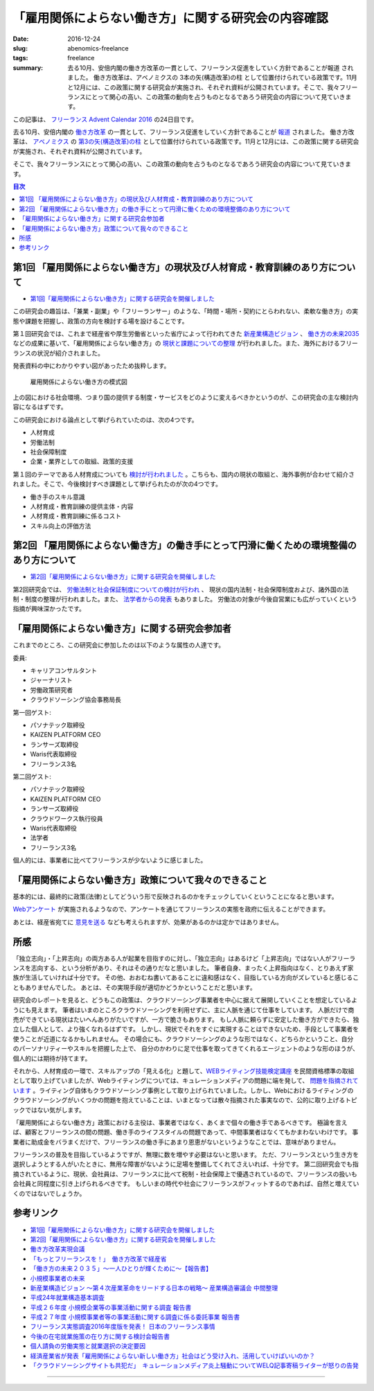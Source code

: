 「雇用関係によらない働き方」に関する研究会の内容確認
====================================================

:date: 2016-12-24
:slug: abenomics-freelance
:tags: freelance
:summary: 去る10月、安倍内閣の働き方改革の一貫として、フリーランス促進をしていく方針であることが報道 されました。 働き方改革は、アベノミクスの 3本の矢(構造改革)の柱 として位置付けられている政策です。11月と12月には、この政策に関する研究会が実施され、それぞれ資料が公開されています。そこで、我々フリーランスにとって関心の高い、この政策の動向を占うものとなるであろう研究会の内容について見ていきます。

この記事は、 `フリーランス Advent Calendar 2016 <http://www.adventar.org/calendars/1405>`_ の24日目です。

去る10月、安倍内閣の `働き方改革 <http://www.kantei.go.jp/jp/singi/hatarakikata/index.html>`_ の一貫として、フリーランス促進をしていく方針であることが `報道 <http://news.tv-asahi.co.jp/news_economy/articles/000085993.html>`_ されました。
働き方改革は、 `アベノミクス <http://www.kantei.go.jp/jp/headline/seicho_senryaku2013.html>`_ の `第3の矢(構造改革)の柱 <http://www.nikkei.com/article/DGXLASFL28HFW_Y6A920C1000000/>`_ として位置付けられている政策です。11月と12月には、この政策に関する研究会が実施され、それぞれ資料が公開されています。

そこで、我々フリーランスにとって関心の高い、この政策の動向を占うものとなるであろう研究会の内容について見ていきます。

.. contents:: 目次

第1回 「雇用関係によらない働き方」の現状及び人材育成・教育訓練のあり方について
----------------------------------------------------------------------------------------

* `第1回「雇用関係によらない働き方」に関する研究会を開催しました <http://www.meti.go.jp/press/2016/11/20161117005/20161117005.html>`_

この研究会の趣旨は、「兼業・副業」や「フリーランサー」のような、「時間・場所・契約にとらわれない、柔軟な働き方」の実態や課題を把握し、政策の方向を検討する場を設けることです。

第１回研究会では、これまで経産省や厚生労働省といった省庁によって行われてきた `新産業構造ビジョン <http://www.meti.go.jp/committee/sankoushin/shin_sangyoukouzou/pdf/008_05_01.pdf>`_ 、 `働き方の未来2035 <http://www.mhlw.go.jp/file/06-Seisakujouhou-12600000-Seisakutoukatsukan/0000133449.pdf>`_ などの成果に基いて、「雇用関係によらない働き方」の `現状と課題についての整理 <http://www.meti.go.jp/press/2016/11/20161117005/20161117005-d.pdf>`_ が行われました。また、海外におけるフリーランスの状況が紹介されました。

発表資料の中にわかりやすい図があったため抜粋します。

.. figure:: {filename}/images/abenomics-freelance/env.png
   :alt: abenomics freelance model

   雇用関係によらない働き方の模式図

上の図における社会環境、つまり国の提供する制度・サービスをどのように変えるべきかというのが、この研究会の主な検討内容になるはずです。

この研究会における論点として挙げられていたのは、次の4つです。

* 人材育成
* 労働法制
* 社会保障制度
* 企業・業界としての取組、政策的支援

第１回のテーマである人材育成についても `検討が行われました <http://www.meti.go.jp/press/2016/11/20161117005/20161117005-f.pdf>`_ 。こちらも、国内の現状の取組と、海外事例が合わせて紹介されました。そこで、今後検討すべき課題として挙げられたのが次の4つです。

* 働き手のスキル意識
* 人材育成・教育訓練の提供主体・内容
* 人材育成・教育訓練に係るコスト
* スキル向上の評価方法

第2回 「雇用関係によらない働き方」の働き手にとって円滑に働くための環境整備のあり方について
----------------------------------------------------------------------------------------------------

* `第2回「雇用関係によらない働き方」に関する研究会を開催しました <http://www.meti.go.jp/press/2016/12/20161219004/20161219004.html>`_

第2回研究会では、 `労働法制と社会保証制度についての検討が行われ <http://www.meti.go.jp/press/2016/12/20161219004/20161219004-6.pdf>`_ 、
現状の国内法制・社会保障制度および、諸外国の法制・制度の整理が行われました。また、 `法学者からの発表 <http://www.meti.go.jp/press/2016/12/20161219004/20161219004-8.pdf>`_ もありました。
労働法の対象が今後自営業にも広がっていくという指摘が興味深かったです。

「雇用関係によらない働き方」に関する研究会参加者
--------------------------------------------------

これまでのところ、この研究会に参加したのは以下のような属性の人達です。

委員:

* キャリアコンサルタント
* ジャーナリスト
* 労働政策研究者
* クラウドソーシング協会事務局長

第一回ゲスト:

* パソナテック取締役
* KAIZEN PLATFORM CEO
* ランサーズ取締役
* Waris代表取締役
* フリーランス3名

第二回ゲスト:

* パソナテック取締役
* KAIZEN PLATFORM CEO
* ランサーズ取締役
* クラウドワークス執行役員
* Waris代表取締役
* 法学者
* フリーランス3名

個人的には、事業者に比べてフリーランスが少ないように感じました。

「雇用関係によらない働き方」政策について我々のできること
---------------------------------------------------------

基本的には、最終的に政策(法律)としてどういう形で反映されるのかをチェックしていくということになると思います。

`Webアンケート <http://www.meti.go.jp/press/2016/11/20161117005/20161117005-e.pdf>`_ が実施されるようなので、アンケートを通じてフリーランスの実態を政府に伝えることができます。

あとは、経産省宛てに `意見を送る <https://www.e-gov.go.jp/policy/servlet/Propose>`_ なども考えられますが、効果があるのかは定かではありません。

所感
-----

「独⽴志向」・「上昇志向」の両⽅ある⼈が起業を⽬指すのに対し、「独⽴志向」はあるけど「上昇志向」ではない⼈がフリーランスを志向する、という分析があり、それはその通りだなと思いました。
筆者自身、まったく上昇指向はなく、とりあえず家族が生活していければ十分です。
その他、おおむね書いてあることに違和感はなく、目指している方向がズレていると感じることもありませんでした。
あとは、その実現手段が適切かどうかということだと思います。

研究会のレポートを見ると、どうもこの政策は、クラウドソーシング事業者を中心に据えて展開していくことを想定しているようにも見えます。
筆者はいまのところクラウドソーシングを利用せずに、主に人脈を通じて仕事をしています。
人脈だけで商売ができている現状はたいへんありがたいですが、一方で脆さもあります。
もし人脈に頼らずに安定した働き方ができたら、独立した個人として、より強くなれるはずです。
しかし、現状でそれをすぐに実現することはできないため、手段として事業者を使うことが近道になるかもしれません。
その場合にも、クラウドソーシングのような形ではなく、どちらかということ、自分のパーソナリティーやスキルを把握した上で、
自分のかわりに足で仕事を取ってきてくれるエージェントのような形のほうが、個人的には期待が持てます。

それから、人材育成の一環で、スキルアップの「見える化」と題して、`WEBライティング技能検定講座 <https://crowd-kentei.or.jp/about_test/about_web_writing_proficiency_exam/>`_ を民間資格標準の取組として取り上げていましたが、Webライティングについては、キュレーションメディアの問題に端を発して、 `問題を指摘されています <http://nlab.itmedia.co.jp/nl/articles/1612/13/news140.html>`_ 。ライティング自体もクラウドソーシング事例として取り上げられていました。しかし、Webにおけるライティングのクラウドソーシングがいくつかの問題を抱えていることは、いまとなっては散々指摘された事実なので、公的に取り上げるトピックではない気がします。

「雇用関係によらない働き方」政策における主役は、事業者ではなく、あくまで個々の働き手であるべきです。
極論を言えば、顧客とフリーランスの間の問題、働き手のライフスタイルの問題であって、中間事業者はなくてもかまわないわけです。
事業者に助成金をバラまくだけで、フリーランスの働き手にあまり恩恵がないというようなことでは、意味がありません。

フリーランスの普及を目指しているようですが、無理に数を増やす必要はないと思います。
ただ、フリーランスという生き方を選択しようとする人がいたときに、無用な障害がないように足場を整備してくれてさえいれば、十分です。
第二回研究会でも指摘されているように、現状、会社員は、フリーランスに比べて税制・社会保障上で優遇されているので、フリーランスの扱いも会社員と同程度に引き上げられるべきです。
もしいまの時代や社会にフリーランスがフィットするのであれば、自然と増えていくのではないでしょうか。

参考リンク
-----------

* `第1回「雇用関係によらない働き方」に関する研究会を開催しました <http://www.meti.go.jp/press/2016/11/20161117005/20161117005.html>`_
* `第2回「雇用関係によらない働き方」に関する研究会を開催しました <http://www.meti.go.jp/press/2016/12/20161219004/20161219004.html>`_
* `働き方改革実現会議 <http://www.kantei.go.jp/jp/singi/hatarakikata/index.html>`_
* `「もっとフリーランスを！」　働き方改革で経産省 <http://news.tv-asahi.co.jp/news_economy/articles/000085993.html>`_
* `「働き方の未来２０３５」〜一人ひとりが輝くために〜【報告書】 <http://www.mhlw.go.jp/file/06-Seisakujouhou-12600000-Seisakutoukatsukan/0000133449.pdf>`_
* `小規模事業者の未来 <http://www.chusho.meti.go.jp/pamflet/hakusyo/H27/PDF/shokibo/06sHakusyo_part1_chap3_web.pdf>`_
* `新産業構造ビジョン ～第４次産業革命をリードする日本の戦略～ 産業構造審議会 中間整理 <http://www.meti.go.jp/committee/sankoushin/shin_sangyoukouzou/pdf/008_05_01.pdf>`_
* `平成24年就業構造基本調査 <http://www.stat.go.jp/data/shugyou/2012/index.htm>`_
* `平成２６年度 小規模企業等の事業活動に関する調査 報告書 <http://www.meti.go.jp/meti_lib/report/2015fy/000607.pdf>`_
* `平成２７年度 小規模事業者等の事業活動に関する調査に係る委託事業 報告書 <http://www.meti.go.jp/meti_lib/report/2016fy/000334.pdf>`_
* `フリーランス実態調査2016年度版を発表！ 日本のフリーランス事情 <http://www.lancers.jp/magazine/25809>`_
* `今後の在宅就業施策の在り方に関する検討会報告書 <http://homeworkers.mhlw.go.jp/report-kentoukai/>`_
* `個人請負の労働実態と就業選択の決定要因 <http://www.jcer.or.jp/academic_journal/jer/PDF/54-4.pdf>`_
* `経済産業省が発表「雇用関係によらない新しい働き方」社会はどう受け入れ、活用していけばいいのか？ <http://leverage-share.com/study/post-2344/>`_
* `「クラウドソーシングサイトも共犯だ」　キュレーションメディア炎上騒動についてWELQ記事寄稿ライターが怒りの告発 <http://nlab.itmedia.co.jp/nl/articles/1612/13/news140.html>`_ 

----

.. raw:: html

  <a rel="license" href="http://creativecommons.org/licenses/by-sa/4.0/"><img alt="Creative Commons License" style="border-width:0" src="https://i.creativecommons.org/l/by-sa/4.0/88x31.png" /></a><br />この記事のライセンスは、<a href="http://creativecommons.org/licenses/by-sa/4.0/">CC BY-SA 4.0</a>とします。
